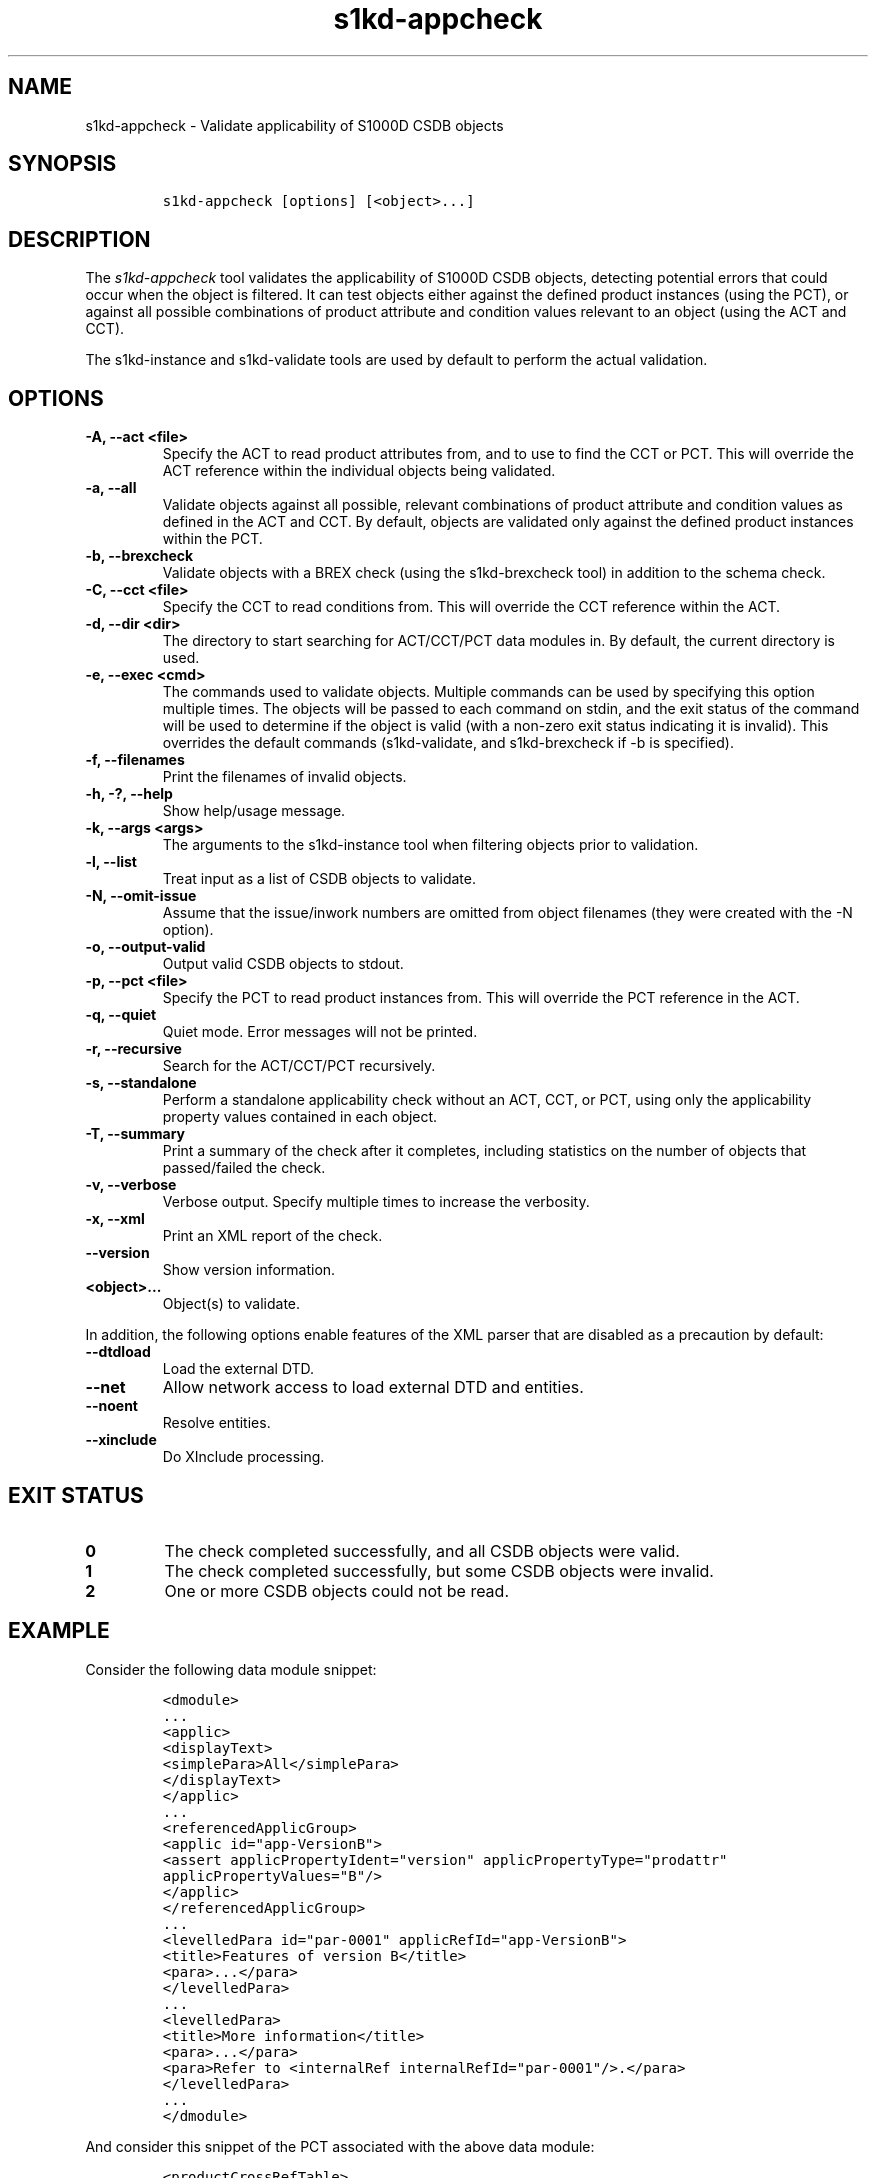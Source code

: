 .\" Automatically generated by Pandoc 2.3.1
.\"
.TH "s1kd\-appcheck" "1" "2019\-05\-31" "" "s1kd\-tools"
.hy
.SH NAME
.PP
s1kd\-appcheck \- Validate applicability of S1000D CSDB objects
.SH SYNOPSIS
.IP
.nf
\f[C]
s1kd\-appcheck\ [options]\ [<object>...]
\f[]
.fi
.SH DESCRIPTION
.PP
The \f[I]s1kd\-appcheck\f[] tool validates the applicability of S1000D
CSDB objects, detecting potential errors that could occur when the
object is filtered.
It can test objects either against the defined product instances (using
the PCT), or against all possible combinations of product attribute and
condition values relevant to an object (using the ACT and CCT).
.PP
The s1kd\-instance and s1kd\-validate tools are used by default to
perform the actual validation.
.SH OPTIONS
.TP
.B \-A, \-\-act <file>
Specify the ACT to read product attributes from, and to use to find the
CCT or PCT.
This will override the ACT reference within the individual objects being
validated.
.RS
.RE
.TP
.B \-a, \-\-all
Validate objects against all possible, relevant combinations of product
attribute and condition values as defined in the ACT and CCT.
By default, objects are validated only against the defined product
instances within the PCT.
.RS
.RE
.TP
.B \-b, \-\-brexcheck
Validate objects with a BREX check (using the s1kd\-brexcheck tool) in
addition to the schema check.
.RS
.RE
.TP
.B \-C, \-\-cct <file>
Specify the CCT to read conditions from.
This will override the CCT reference within the ACT.
.RS
.RE
.TP
.B \-d, \-\-dir <dir>
The directory to start searching for ACT/CCT/PCT data modules in.
By default, the current directory is used.
.RS
.RE
.TP
.B \-e, \-\-exec <cmd>
The commands used to validate objects.
Multiple commands can be used by specifying this option multiple times.
The objects will be passed to each command on stdin, and the exit status
of the command will be used to determine if the object is valid (with a
non\-zero exit status indicating it is invalid).
This overrides the default commands (s1kd\-validate, and s1kd\-brexcheck
if \-b is specified).
.RS
.RE
.TP
.B \-f, \-\-filenames
Print the filenames of invalid objects.
.RS
.RE
.TP
.B \-h, \-?, \-\-help
Show help/usage message.
.RS
.RE
.TP
.B \-k, \-\-args <args>
The arguments to the s1kd\-instance tool when filtering objects prior to
validation.
.RS
.RE
.TP
.B \-l, \-\-list
Treat input as a list of CSDB objects to validate.
.RS
.RE
.TP
.B \-N, \-\-omit\-issue
Assume that the issue/inwork numbers are omitted from object filenames
(they were created with the \-N option).
.RS
.RE
.TP
.B \-o, \-\-output\-valid
Output valid CSDB objects to stdout.
.RS
.RE
.TP
.B \-p, \-\-pct <file>
Specify the PCT to read product instances from.
This will override the PCT reference in the ACT.
.RS
.RE
.TP
.B \-q, \-\-quiet
Quiet mode.
Error messages will not be printed.
.RS
.RE
.TP
.B \-r, \-\-recursive
Search for the ACT/CCT/PCT recursively.
.RS
.RE
.TP
.B \-s, \-\-standalone
Perform a standalone applicability check without an ACT, CCT, or PCT,
using only the applicability property values contained in each object.
.RS
.RE
.TP
.B \-T, \-\-summary
Print a summary of the check after it completes, including statistics on
the number of objects that passed/failed the check.
.RS
.RE
.TP
.B \-v, \-\-verbose
Verbose output.
Specify multiple times to increase the verbosity.
.RS
.RE
.TP
.B \-x, \-\-xml
Print an XML report of the check.
.RS
.RE
.TP
.B \-\-version
Show version information.
.RS
.RE
.TP
.B <object>...
Object(s) to validate.
.RS
.RE
.PP
In addition, the following options enable features of the XML parser
that are disabled as a precaution by default:
.TP
.B \-\-dtdload
Load the external DTD.
.RS
.RE
.TP
.B \-\-net
Allow network access to load external DTD and entities.
.RS
.RE
.TP
.B \-\-noent
Resolve entities.
.RS
.RE
.TP
.B \-\-xinclude
Do XInclude processing.
.RS
.RE
.SH EXIT STATUS
.TP
.B 0
The check completed successfully, and all CSDB objects were valid.
.RS
.RE
.TP
.B 1
The check completed successfully, but some CSDB objects were invalid.
.RS
.RE
.TP
.B 2
One or more CSDB objects could not be read.
.RS
.RE
.SH EXAMPLE
.PP
Consider the following data module snippet:
.IP
.nf
\f[C]
<dmodule>
\&...
<applic>
<displayText>
<simplePara>All</simplePara>
</displayText>
</applic>
\&...
<referencedApplicGroup>
<applic\ id="app\-VersionB">
<assert\ applicPropertyIdent="version"\ applicPropertyType="prodattr"
applicPropertyValues="B"/>
</applic>
</referencedApplicGroup>
\&...
<levelledPara\ id="par\-0001"\ applicRefId="app\-VersionB">
<title>Features\ of\ version\ B</title>
<para>...</para>
</levelledPara>
\&...
<levelledPara>
<title>More\ information</title>
<para>...</para>
<para>Refer\ to\ <internalRef\ internalRefId="par\-0001"/>.</para>
</levelledPara>
\&...
</dmodule>
\f[]
.fi
.PP
And consider this snippet of the PCT associated with the above data
module:
.IP
.nf
\f[C]
<productCrossRefTable>
<product\ id="Version_A">
<assign\ applicPropertyIdent="version"\ applicPropertyType="prodattr"
applicPropertyValue="A"/>
</product>
<product\ id="Version_B">
<assign\ applicPropertyIdent="version"\ applicPropertyType="prodattr"
applicPropertyValue="B"/>
</product>
</productCrossRefTable>
\f[]
.fi
.PP
There are two versions of the product, A and B, and the data module is
meant to apply to both.
.PP
By itself, the data module is valid:
.IP
.nf
\f[C]
$\ s1kd\-validate\ \-v\ <DM>
s1kd\-validate:\ SUCCESS:\ <DM>\ validates\ against\ schema\ <url>
\f[]
.fi
.PP
Checking it with this tool, however, reveals an issue:
.IP
.nf
\f[C]
$\ s1kd\-appcheck\ <DM>
s1kd\-appcheck:\ ERROR:\ <DM>\ is\ invalid\ for\ product\ Version_A
\f[]
.fi
.PP
When the data module is filtered for version A, the first levelled
paragraph will be removed, which causes the reference to it in the
second levelled paragraph to become broken.
.SH AUTHORS
khzae.net.
